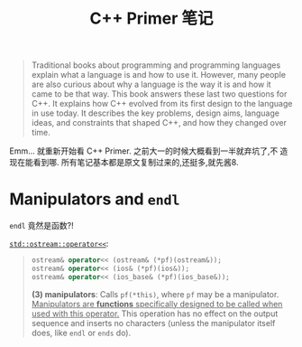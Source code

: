 #+title: C++ Primer 笔记

#+begin_quote
Traditional books about programming and programming languages explain
what a language is and how to use it.  However, many people are also
curious about why a language is the way it is and how it came to be
that way.  This book answers these last two questions for C++.  It
explains how C++ evolved from its first design to the language in use
today.  It describes the key problems, design aims, language ideas,
and constraints that shaped C++, and how they changed over time.
#+end_quote

Emm... 就重新开始看 C++ Primer. 之前大一的时候大概看到一半就弃坑了,不
造现在能看到哪. 所有笔记基本都是原文复制过来的,还挺多,就先酱8.

* Manipulators and =endl=

=endl= 竟然是函数?!

[[http://cplusplus.com/reference/ostream/ostream/operator%3C%3C/][=std::ostream::operator<<=]]:
#+begin_quote
#+begin_src cpp
  ostream& operator<< (ostream& (*pf)(ostream&));
  ostream& operator<< (ios& (*pf)(ios&));
  ostream& operator<< (ios_base& (*pf)(ios_base&));
#+end_src

*(3) manipulators*: Calls =pf(*this)=, where =pf= may be a
manipulator. _Manipulators are *functions* specifically designed to be
called when used with this operator._ This operation has no effect on
the output sequence and inserts no characters (unless the manipulator
itself does, like =endl= or =ends= do).
#+end_quote

